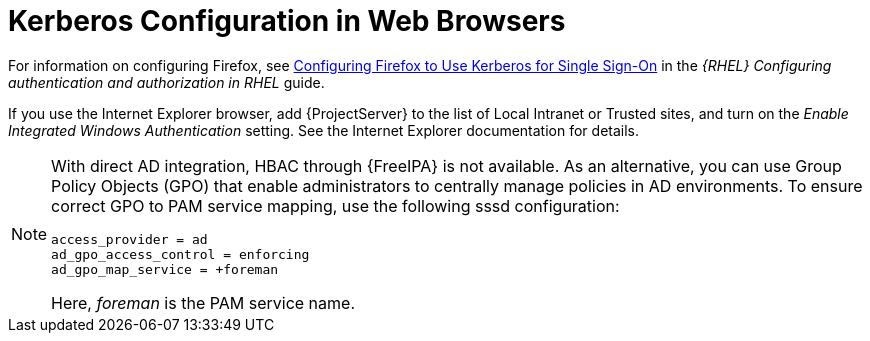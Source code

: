 [id="Kerberos_Configuration_in_Web_Browsers_{context}"]
= Kerberos Configuration in Web Browsers

ifndef::orcharhino[]
For information on configuring Firefox, see https://access.redhat.com/documentation/en-us/red_hat_enterprise_linux/8/html-single/configuring_authentication_and_authorization_in_rhel/index#Configuring_Firefox_to_use_Kerberos_for_SSO[Configuring Firefox to Use Kerberos for Single Sign-On] in the _{RHEL} Configuring authentication and authorization in RHEL_ guide.
endif::[]

If you use the Internet Explorer browser, add {ProjectServer} to the list of Local Intranet or Trusted sites, and turn on the _Enable Integrated Windows Authentication_ setting.
See the Internet Explorer documentation for details.

[NOTE]
====
With direct AD integration, HBAC through {FreeIPA} is not available.
As an alternative, you can use Group Policy Objects (GPO) that enable administrators to centrally manage policies in AD environments.
To ensure correct GPO to PAM service mapping, use the following sssd configuration:

[options="nowrap", subs="+quotes,verbatim,attributes"]
----
access_provider = ad
ad_gpo_access_control = enforcing
ad_gpo_map_service = +foreman
----

Here, _foreman_ is the PAM service name.
ifdef::satellite[]
For more information on GPOs, see https://access.redhat.com/documentation/en-us/red_hat_enterprise_linux/8/html/integrating_rhel_systems_directly_with_windows_active_directory/managing-direct-connections-to-ad_integrating-rhel-systems-directly-with-active-directory#applying-group-policy-object-access-control-in-rhel_managing-direct-connections-to-ad[{RHEL} Integrating RHEL systems directly with Windows Active Directory guide].
endif::[]
====
